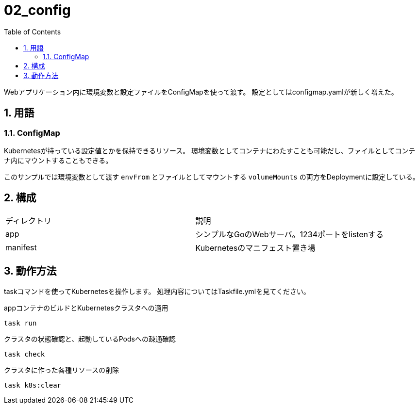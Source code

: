 = 02_config
:toc: left
:sectnums:

Webアプリケーション内に環境変数と設定ファイルをConfigMapを使って渡す。
設定としてはconfigmap.yamlが新しく増えた。

== 用語

=== ConfigMap

Kubernetesが持っている設定値とかを保持できるリソース。
環境変数としてコンテナにわたすことも可能だし、ファイルとしてコンテナ内にマウントすることもできる。

このサンプルでは環境変数として渡す `envFrom` とファイルとしてマウントする `volumeMounts` の両方をDeploymentに設定している。

== 構成

|======
| ディレクトリ | 説明
| app | シンプルなGoのWebサーバ。1234ポートをlistenする
| manifest | Kubernetesのマニフェスト置き場
|======

== 動作方法

taskコマンドを使ってKubernetesを操作します。
処理内容についてはTaskfile.ymlを見てください。

.appコンテナのビルドとKubernetesクラスタへの適用
[source,bash]
----
task run
----

.クラスタの状態確認と、起動しているPodsへの疎通確認
[source,bash]
----
task check
----

.クラスタに作った各種リソースの削除
[source,bash]
----
task k8s:clear
----
